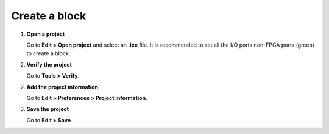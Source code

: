 Create a block
--------------

1. **Open a project**

   Go to **Edit > Open project** and select an **.ice** file. It is recommended to set all the I/O ports non-FPGA ports (green) to create a block.

.. image:: ../img/howto_project.png
   :width: 400 px
   :align: center

2. **Verify the project**

   Go to **Tools > Verify**.

2. **Add the project information**

   Go to **Edit > Preferences > Project information**.

   .. image:: ../img/project-info.png
      :width: 400 px
      :align: center

3. **Save the project**

   Go to **Edit > Save**.

   .. image:: ../img/howto_save.png
      :width: 400 px
      :align: center
